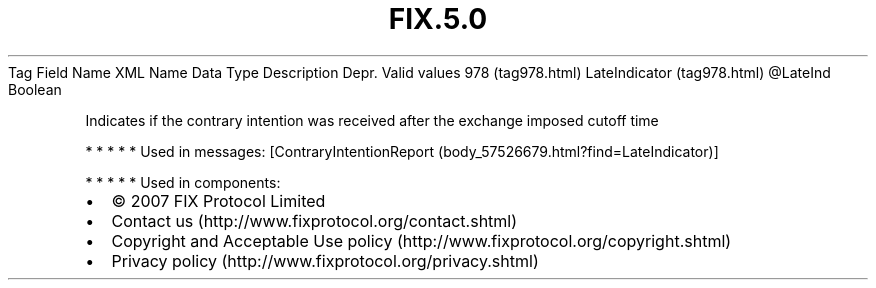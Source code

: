 .TH FIX.5.0 "" "" "Tag #978"
Tag
Field Name
XML Name
Data Type
Description
Depr.
Valid values
978 (tag978.html)
LateIndicator (tag978.html)
\@LateInd
Boolean
.PP
Indicates if the contrary intention was received after the exchange
imposed cutoff time
.PP
   *   *   *   *   *
Used in messages:
[ContraryIntentionReport (body_57526679.html?find=LateIndicator)]
.PP
   *   *   *   *   *
Used in components:

.PD 0
.P
.PD

.PP
.PP
.IP \[bu] 2
© 2007 FIX Protocol Limited
.IP \[bu] 2
Contact us (http://www.fixprotocol.org/contact.shtml)
.IP \[bu] 2
Copyright and Acceptable Use policy (http://www.fixprotocol.org/copyright.shtml)
.IP \[bu] 2
Privacy policy (http://www.fixprotocol.org/privacy.shtml)

